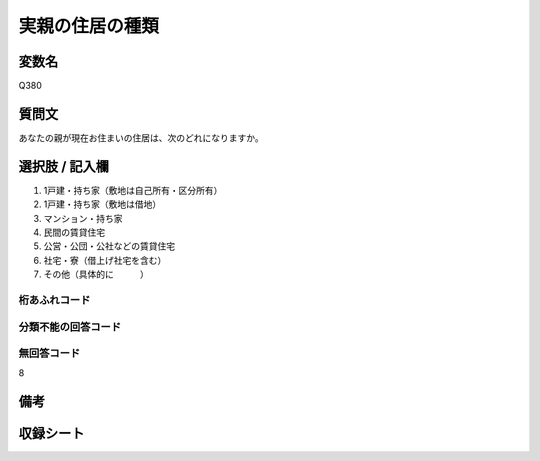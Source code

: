 .. title:: Q380
.. rst-class:: item

====================================================================================================
実親の住居の種類
====================================================================================================

.. rst-class:: varname

変数名
==================

Q380

.. rst-class:: question

質問文
==================


あなたの親が現在お住まいの住居は、次のどれになりますか。



.. rst-class:: answer

選択肢 / 記入欄
======================

1. 1戸建・持ち家（敷地は自己所有・区分所有）
2. 1戸建・持ち家（敷地は借地）
3. マンション・持ち家
4. 民間の賃貸住宅
5. 公営・公団・公社などの賃貸住宅
6. 社宅・寮（借上げ社宅を含む）
7. その他（具体的に　　　）
  



.. rst-class:: overflow

桁あふれコード
-------------------------------
  


.. rst-class:: not_classified

分類不能の回答コード
-------------------------------------
  


.. rst-class:: not_available

無回答コード
-------------------------------------
8


.. rst-class:: bikou

備考
==================
 



.. rst-class:: include_sheet

収録シート
=======================================
.. hlist::
   :columns: 3
   
   
   * p1_2
   
   * p2_2
   
   * p3_2
   
   * p4_2
   
   * p5a_2
   
   * p5b_2
   
   * p6_2
   
   * p7_2
   
   * p8_2
   
   * p9_2
   
   * p10_2
   
   * p11ab_2
   
   * p11c_2
   
   


.. index:: Q380